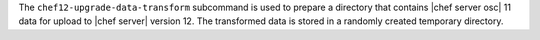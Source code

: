 .. The contents of this file are included in multiple topics.
.. This file describes a command or a sub-command for chef-server-ctl.
.. This file should not be changed in a way that hinders its ability to appear in multiple documentation sets.


The ``chef12-upgrade-data-transform`` subcommand is used to prepare a directory that contains |chef server osc| 11 data for upload to |chef server| version 12. The transformed data is stored in a randomly created temporary directory.
